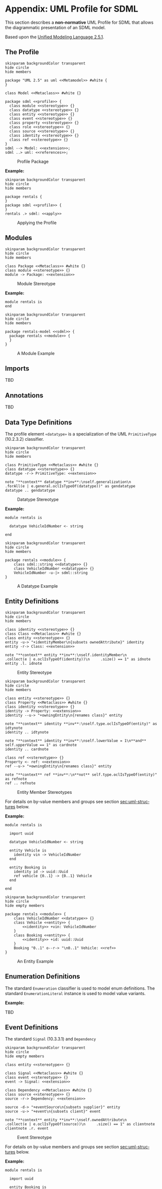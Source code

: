 #+LANGUAGE: en
#+STARTUP: overview hidestars inlineimages entitiespretty

* <<app:uml-profile>>Appendix: UML Profile for SDML

This section describes a *non-normative* UML Profile for SDML that allows the diagrammatic presentation of an SDML model.

Based upon the [[https://www.omg.org/spec/UML/2.5.1/About-UML][Unified Modeling Language 2.5.1]].

** The Profile


#+NAME: fig:uml-profile-package
#+BEGIN_SRC plantuml :file uml-profile-package.svg
skinparam backgroundColor transparent
hide circle
hide members

package "UML 2.5" as uml <<Metamodel>> #white {
}

class Model <<Metaclass>> #white {}

package sdml <<profile>> {
  class module <<stereotype>> {}
  class datatype <<stereotype>> {}
  class entity <<stereotype>> {}
  class event <<stereotype>> {}
  class property <<stereotype>> {}
  class role <<stereotype>> {}
  class source <<stereotype>> {}
  class identity <<stereotype>> {}
  class ref <<stereotype>> {}
}
sdml --> Model: <<extension>>;
sdml ..> uml: <<references>>;
#+END_SRC

#+CAPTION: Profile Package
#+RESULTS: fig:uml-profile-package
[[file:uml-profile-package.svg]]

*Example:*

#+NAME: fig:uml-ex-profile-applied
#+BEGIN_SRC plantuml :file uml-ex-profile-applied.svg
skinparam backgroundColor transparent
hide circle
hide members

package rentals {
}
package sdml <<profile>> {
}
rentals .> sdml: <<apply>>
#+END_SRC

#+CAPTION: Applying the Profile
#+RESULTS: fig:uml-ex-profile-applied
[[file:uml-ex-profile-applied.svg]]

** Modules

#+NAME: fig:uml-profile-module
#+BEGIN_SRC plantuml :file uml-profile-module.svg
skinparam backgroundColor transparent
hide circle
hide members

class Package <<Metaclass>> #white {}
class module <<stereotype>> {}
module -> Package: <<extension>>
#+END_SRC

#+CAPTION: Module Stereotype
#+RESULTS: fig:uml-profile-module
[[file:uml-profile-module.svg]]

*Example:*

#+BEGIN_SRC sdml :exports code :noeval
module rentals is
end
#+END_SRC

#+NAME: fig:uml-ex-module
#+BEGIN_SRC plantuml :file uml-ex-module.svg
skinparam backgroundColor transparent
hide circle
hide members

package rentals-model <<sdml>> {
  package rentals <<module>> {
  }
}
#+END_SRC

#+CAPTION: A Module Example
#+RESULTS: fig:uml-ex-module
[[file:uml-ex-module.svg]]

** Imports

TBD

** Annotations

TBD

** Data Type Definitions

The profile element =«datatype»= is a specialization of the UML =PrimitiveType= (10.2.3.2) classifier.

#+NAME: fig:uml-profile-datatype
#+BEGIN_SRC plantuml :file uml-profile-datatype.svg
skinparam backgroundColor transparent
hide circle
hide members

class PrimitiveType <<Metaclass>> #white {}
class datatype <<stereotype>> {}
datatype -r-> PrimitiveType: <<extension>>

note "**context** datatype **inv**:\nself.generalization\n     .forAll(e | e.general.oclIsTypeOf(datatype))" as gendatatype
datatype .. gendatatype
#+END_SRC

#+CAPTION: Datatype Stereotype
#+RESULTS: fig:uml-profile-datatype
[[file:uml-profile-datatype.svg]]

*Example:*

#+BEGIN_SRC sdml :exports code :noeval
module rentals is

  datatype VehicleIdNumber <- string

end
#+END_SRC

#+NAME: fig:uml-ex-datatype
#+BEGIN_SRC plantuml :file uml-ex-datatype.svg
skinparam backgroundColor transparent
hide circle
hide members

package rentals <<module>> {
    class sdml::string <<datatype>> {}
    class VehicleIdNumber <<datatype>> {}
    VehicleIdNumber -u-|> sdml::string
}
#+END_SRC

#+CAPTION: A Datatype Example
#+RESULTS: fig:uml-ex-datatype
[[file:uml-ex-datatype.svg]]

** Entity Definitions

#+NAME: fig:uml-profile-entity
#+BEGIN_SRC plantuml :file uml-profile-entity.svg
skinparam backgroundColor transparent
hide circle
hide members

class identity <<stereotype>> {}
class Class <<Metaclass>> #white {}
class entity <<stereotype>> {}
entity -u-> "+identityMember\n{subsets ownedAttribute}" identity
entity -r-> Class: <<extension>>

note "**context** entity **inv**:\nself.identityMember\n     .collect(e | e.oclIsTypeOf(identity))\n     .size() == 1" as idnote
entity .l. idnote
#+END_SRC

#+CAPTION: Entity Stereotype
#+RESULTS: fig:uml-profile-entity
[[file:uml-profile-entity.svg]]


#+NAME: fig:uml-profile-entity-members
#+BEGIN_SRC plantuml :file uml-profile-entity-members.svg
skinparam backgroundColor transparent
hide circle
hide members

class entity <<stereotype>> {}
class Property <<Metaclass>> #white {}
class identity <<stereotype>> {}
identity -> Property: <<extension>>
identity --u-> "+owningEntity\n{renames class}" entity

note "**context** identity **inv**:\nself.type.oclIsTypeOf(entity)" as idtynote
identity .. idtynote

note "**context** identity **inv**:\nself.lowerValue = 1\n**and** self.upperValue == 1" as cardnote
identity .. cardnote

class ref <<stereotype>> {}
Property <- ref: <<extension>>
ref --u-> "+owningEntity\n{renames class}" entity

note "**context** ref **inv**:\n**not** self.type.oclIsTypeOf(entity)" as refnote
ref .. refnote
#+END_SRC

#+CAPTION: Entity Member Stereotypes
#+RESULTS: fig:uml-profile-entity-members
[[file:uml-profile-entity-members.svg]]

For details on by-value members and groups see section [[sec:uml-structures]] below.

*Example:*

#+BEGIN_SRC sdml :exports code :noeval
module rentals is

  import uuid

  datatype VehicleIdNumber <- string

  entity Vehicle is
    identity vin -> VehicleIdNumber
  end

  entity Booking is
    identity id -> uuid::Uuid
    ref vehicle {0..1} -> {0..1} Vehicle
  end

end
#+END_SRC

#+NAME: fig:uml-ex-entity
#+BEGIN_SRC plantuml :file uml-ex-entity.svg
skinparam backgroundColor transparent
hide circle
hide empty members

package rentals <<module>> {
    class VehicleIdNumber <<datatype>> {}
    class Vehicle <<entity>> {
        <<identity>> +vin: VehicleIdNumber
    }
    class Booking <<entity>> {
        <<identity>> +id: uuid::Uuid
    }
    Booking "0..1" o--r-> "\n0..1" Vehicle: <<ref>>
}
#+END_SRC

#+CAPTION: An Entity Example
#+RESULTS: fig:uml-ex-entity
[[file:uml-ex-entity.svg]]

** Enumeration Definitions

The standard =Enumeration= classifier is used to model enum definitions.
The standard =EnumerationLiteral= instance is used to model value variants.

**Example:**

TBD

** Event Definitions

The standard =Signal= (10.3.3.1) and =Dependency=

#+NAME: fig:uml-profile-event
#+BEGIN_SRC plantuml :file uml-profile-event.svg
skinparam backgroundColor transparent
hide circle
hide empty members

class entity <<stereotype>> {}

class Signal <<Metaclass>> #white {}
class event <<stereotype>> {}
event -> Signal: <<extension>>

class Dependency <<Metaclass>> #white {}
class source <<stereotype>> {}
source -r-> Dependency: <<extension>>

source -d-> "+eventSource\n{subsets supplier}" entity
source -u-> "+event\n{subsets client}" event

note "**context** entity **inv**:\nself.ownedAttribute\n     .collect(e | e.oclIsTypeOf(source))\n     .size() == 1" as clientnote
clientnote .r. event
#+END_SRC

#+CAPTION: Event Stereotype
#+RESULTS: fig:uml-profile-event
[[file:uml-profile-event.svg]]

For details on by-value members and groups see section [[sec:uml-structures]] below.

*Example:*

#+BEGIN_SRC sdml :exports code :noeval
module rentals is

  import uuid

  entity Booking is
    identity id -> uuid::Uuid
  end

  event VehicleAssigned source Booking

end
#+END_SRC

#+NAME: fig:uml-ex-event
#+BEGIN_SRC plantuml :file uml-ex-event.svg
skinparam backgroundColor transparent
hide circle
hide empty members

package rentals <<module>> {
    class VehicleAssigned <<event>> {}
    class Booking <<entity>> {
        <<identity>> +id: Uuid
    }
    VehicleAssigned .r.> Booking: <<source>>
}
#+END_SRC

#+CAPTION: Example Event
#+RESULTS: fig:uml-ex-event
[[file:uml-ex-event.svg]]

** <<sec:uml-structures>>Structure Definitions

TBD

*Example:*

TBD

** Union Definitions

Generalization Sets (9.7)

#+NAME: fig:uml-profile-union
#+BEGIN_SRC plantuml :file uml-profile-union.svg
skinparam backgroundColor transparent
hide circle
hide empty members

class Class <<Metaclass>>
class GeneralizationSet <<Metaclass>>
Class --l-> "+powertypeExtent\n*" GeneralizationSet
class Generalization <<Metaclass>>
GeneralizationSet --l-> "+generalization\n*" Generalization

class union <<stereotype>>
union -u-> Class: <<extension>>

class typeVariant <<stereotype>>
typeVariant -u->  Generalization: <<extension>>
note "**context** typeVariant **inv**:self.general.oclIsTypeOf(union)\n" as n2
typeVariant .. n2

note "**context** union **inv**:\nself.member.size() == 0\nself.powertypeExtent.size() <= 1 \n**and** self.powertypeExtent.forAll(e | e.generalization.forAll(e | e.oclIsTypeOf(typeVariant)))" as n1
union .. n1

note "**context** union **inv**:\nself.powertypeExtent.forAll(e | e.isCovering == true **and** e.isDisjoint == true)" as n3
union .. n3
#+END_SRC

#+CAPTION: Union and typeVariant Stereotypes
#+RESULTS: fig:uml-profile-union
[[file:uml-profile-union.svg]]

*Example:*

#+BEGIN_SRC sdml :exports code :noeval
module rentals is

  import uuid

  structure Car
  structure Van
  structure Truck

  union RentalClass of
    Car
    Van
    Truck
  end

end
#+END_SRC

#+NAME: fig:uml-ex-union
#+BEGIN_SRC plantuml :file uml-ex-union.svg
skinparam backgroundColor transparent
hide circle
hide empty members

package rentals <<module>> {

    class Car
    class Van
    class Truck
    class RentalClass <<union>>

    class "{complete,disjoint}" as gs1 <<GeneralizationSet>>

    Car -u-|> gs1
    Van -u-|> gs1
    Truck -u-|> gs1
    gs1 -u-|> RentalClass
}
#+END_SRC

#+CAPTION: Example Union
#+RESULTS: fig:uml-ex-union
[[file:uml-ex-union.svg]]

** Property Definitions

TBD
